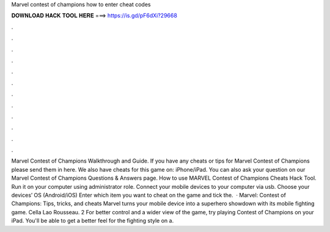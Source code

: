 Marvel contest of champions how to enter cheat codes

𝐃𝐎𝐖𝐍𝐋𝐎𝐀𝐃 𝐇𝐀𝐂𝐊 𝐓𝐎𝐎𝐋 𝐇𝐄𝐑𝐄 ===> https://is.gd/pF6dXi?29668

.

.

.

.

.

.

.

.

.

.

.

.

Marvel Contest of Champions Walkthrough and Guide. If you have any cheats or tips for Marvel Contest of Champions please send them in here. We also have cheats for this game on: iPhone/iPad. You can also ask your question on our Marvel Contest of Champions Questions & Answers page. How to use MARVEL Contest of Champions Cheats Hack Tool. Run it on your computer using administrator role. Connect your mobile devices to your computer via usb. Choose your devices’ OS (Android/iOS) Enter which item you want to cheat on the game and tick the.  · Marvel: Contest of Champions: Tips, tricks, and cheats Marvel turns your mobile device into a superhero showdown with its mobile fighting game. Cella Lao Rousseau. 2 For better control and a wider view of the game, try playing Contest of Champions on your iPad. You'll be able to get a better feel for the fighting style on a.